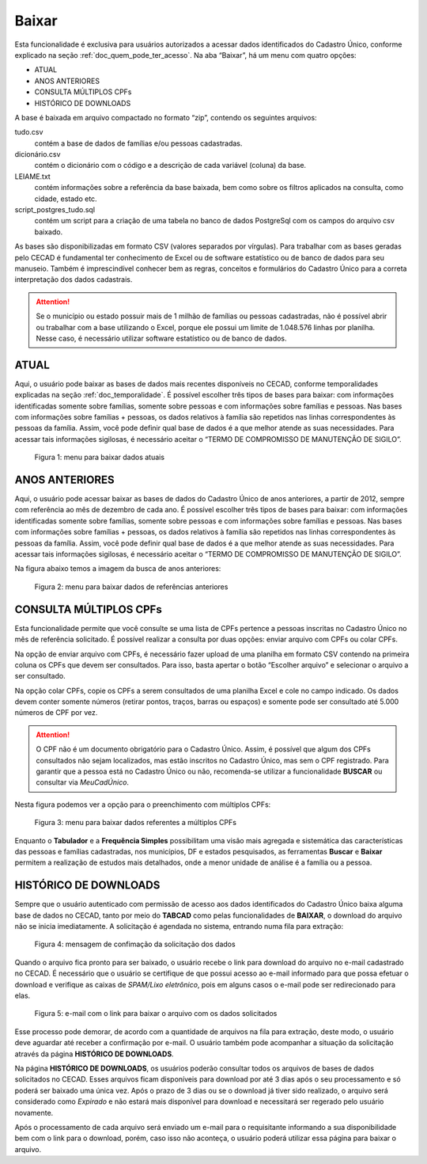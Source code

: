 Baixar
======

Esta funcionalidade é exclusiva para usuários autorizados a acessar dados identificados do Cadastro Único, conforme explicado na seção :ref:`doc_quem_pode_ter_acesso`. Na aba “Baixar”, há um menu com quatro opções:

- ATUAL
- ANOS ANTERIORES
- CONSULTA MÚLTIPLOS CPFs
- HISTÓRICO DE DOWNLOADS

A base é baixada em arquivo compactado no formato “zip”, contendo os seguintes arquivos:

tudo.csv
    contém a base de dados de famílias e/ou pessoas cadastradas.
dicionário.csv
    contém o dicionário com o código e a descrição de cada variável (coluna) da base.
LEIAME.txt
    contém informações sobre a referência da base baixada, bem como sobre os filtros aplicados na consulta, como cidade, estado etc.
script_postgres_tudo.sql
    contém um script para a criação de uma tabela no banco de dados PostgreSql com os campos do arquivo csv baixado.

As bases são disponibilizadas em formato CSV (valores separados por vírgulas). Para trabalhar com as bases geradas pelo CECAD é fundamental ter conhecimento de Excel ou de software estatístico ou de banco de dados para seu manuseio. Também é imprescindível conhecer bem as regras, conceitos e formulários do Cadastro Único para a correta interpretação dos dados cadastrais.

.. Attention:: Se o município ou estado possuir mais de 1 milhão de famílias ou pessoas cadastradas, não é possível abrir ou trabalhar com a base utilizando o Excel, porque ele possui um limite de 1.048.576 linhas por planilha. Nesse caso, é necessário utilizar software estatístico ou de banco de dados.

.. TODO: 1 milhão ou 1.048.576?

ATUAL
-----

Aqui, o usuário pode baixar as bases de dados mais recentes disponíveis no CECAD, conforme temporalidades explicadas na seção :ref:`doc_temporalidade`. É possível escolher três tipos de bases para baixar: com informações identificadas somente sobre famílias, somente sobre pessoas e com informações sobre famílias e pessoas. Nas bases com informações sobre famílias + pessoas, os dados relativos à família são repetidos nas linhas correspondentes às pessoas da família. Assim, você pode definir qual base de dados é a que melhor atende as suas necessidades. Para acessar tais informações sigilosas, é necessário aceitar o “TERMO DE COMPROMISSO DE MANUTENÇÃO DE SIGILO”.

.. figure:: /img/baixar/baixar.jpg

   Figura 1: menu para baixar dados atuais

ANOS ANTERIORES
---------------

Aqui, o usuário pode acessar baixar as bases de dados do Cadastro Único de anos anteriores, a partir de 2012, sempre com referência ao mês de dezembro de cada ano. É possível escolher três tipos de bases para baixar: com informações identificadas somente sobre famílias, somente sobre pessoas e com informações sobre famílias e pessoas. Nas bases com informações sobre famílias + pessoas, os dados relativos à família são repetidos nas linhas correspondentes às pessoas da família. Assim, você pode definir qual base de dados é a que melhor atende as suas necessidades. Para acessar tais informações sigilosas, é necessário aceitar o “TERMO DE COMPROMISSO DE MANUTENÇÃO DE SIGILO”.

Na figura abaixo temos a imagem da busca de anos anteriores:

.. figure:: /img/baixar/anteriores.jpg

   Figura 2: menu para baixar dados de referências anteriores

CONSULTA MÚLTIPLOS CPFs
-----------------------

Esta funcionalidade permite que você consulte se uma lista de CPFs pertence a pessoas inscritas no Cadastro Único no mês de referência solicitado. É possível realizar a consulta por duas opções: enviar arquivo com CPFs ou colar CPFs.

Na opção de enviar arquivo com CPFs, é necessário fazer upload de uma planilha em formato CSV contendo na primeira coluna os CPFs que devem ser consultados. Para isso, basta apertar o botão “Escolher arquivo” e selecionar o arquivo a ser consultado.

Na opção colar CPFs, copie os CPFs a serem consultados de uma planilha Excel e cole no campo indicado. Os dados devem conter somente números (retirar pontos, traços, barras ou espaços) e somente pode ser consultado até 5.000 números de CPF por vez.

.. Attention:: O CPF não é um documento obrigatório para o Cadastro Único. Assim, é possível que algum dos CPFs consultados não sejam localizados, mas estão inscritos no Cadastro Único, mas sem o CPF registrado. Para garantir que a pessoa está no Cadastro Único ou não, recomenda-se utilizar a funcionalidade **BUSCAR** ou consultar via *MeuCadÚnico*.

Nesta figura podemos ver a opção para o preenchimento com múltiplos CPFs:
 
.. figure:: /img/baixar/lote.jpg

   Figura 3: menu para baixar dados referentes a múltiplos CPFs

Enquanto o **Tabulador** e a **Frequência Simples** possibilitam uma visão mais agregada e sistemática das características das pessoas e famílias cadastradas, nos municípios, DF e estados pesquisados, as ferramentas **Buscar** e **Baixar** permitem a realização de estudos mais detalhados, onde a menor unidade de análise é a família ou a pessoa.

.. TODO: adicionar links para as respectivas páginas

HISTÓRICO DE DOWNLOADS
----------------------

Sempre que o usuário autenticado com permissão de acesso aos dados identificados do Cadastro Único baixa alguma base de dados no CECAD, tanto por meio do **TABCAD** como pelas funcionalidades de **BAIXAR**, o download do arquivo não se inicia imediatamente. A solicitação é agendada no sistema, entrando numa fila para extração:

.. figure:: /img/baixar/histórico.jpg

   Figura 4: mensagem de confimação da solicitação dos dados

Quando o arquivo fica pronto para ser baixado, o usuário recebe o link para download do arquivo no e-mail cadastrado no CECAD. É necessário que o usuário se certifique de que possui acesso ao e-mail informado para que possa efetuar o download e verifique as caixas de *SPAM/Lixo eletrônico*, pois em alguns casos o e-mail pode ser redirecionado para elas.

.. figure:: /img/baixar/mensagem.jpg

   Figura 5: e-mail com o link para baixar o arquivo com os dados solicitados

Esse processo pode demorar, de acordo com a quantidade de arquivos na fila para extração, deste modo, o usuário deve aguardar até receber a confirmação por e-mail. O usuário também pode acompanhar a situação da solicitação através da página **HISTÓRICO DE DOWNLOADS**.

Na página **HISTÓRICO DE DOWNLOADS**, os usuários poderão consultar todos os arquivos de bases de dados solicitados no CECAD. Esses arquivos ficam disponíveis para download por até 3 dias após o seu processamento e só poderá ser baixado uma única vez. Após o prazo de 3 dias ou se o download já tiver sido realizado, o arquivo será considerado como *Expirado* e não estará mais disponível para download e necessitará ser regerado pelo usuário novamente.

Após o processamento de cada arquivo será enviado um e-mail para o requisitante informando a sua disponibilidade bem com o link para o download, porém, caso isso não aconteça, o usuário poderá utilizar essa página para baixar o arquivo.